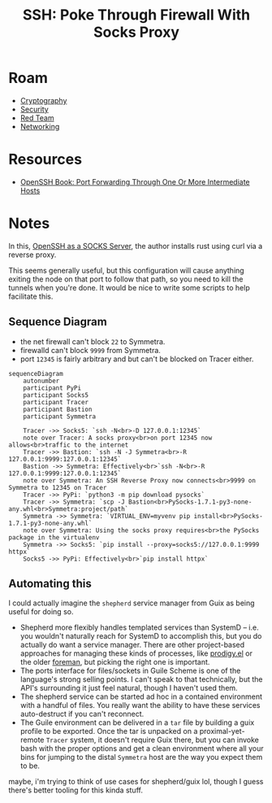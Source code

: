 :PROPERTIES:
:ID:       70e49353-4608-48e6-bd9c-8e4c6bb5c25f
:END:
#+TITLE: SSH: Poke Through Firewall With Socks Proxy
#+CATEGORY: slips
#+TAGS:

* Roam
+ [[id:c2afa949-0d1c-4703-b69c-02ffa854d4f4][Cryptography]]
+ [[id:7e07a59f-dc1f-45a4-bbe5-e061e8c3b0eb][Security]]
+ [[id:d0d5896c-0cf5-4fa7-bf37-a2e3499c69d2][Red Team]]
+ [[id:ea11e6b1-6fb8-40e7-a40c-89e42697c9c4][Networking]]

* Resources
+ [[https://en.wikibooks.org/wiki/OpenSSH/Cookbook/Proxies_and_Jump_Hosts#Port_Forwarding_Through_One_or_More_Intermediate_Hosts][OpenSSH Book: Port Forwarding Through One Or More Intermediate Hosts]]

* Notes

In this, [[https://thinkingeek.com/2022/01/03/ssh-and-socks/][OpenSSH as a SOCKS Server]], the author installs rust using curl via a
reverse proxy.

This seems generally useful, but this configuration will cause anything exiting
the node on that port to follow that path, so you need to kill the tunnels when
you're done. It would be nice to write some scripts to help facilitate this.

** Sequence Diagram

+ the net firewall can't block =22= to Symmetra.
+ firewalld can't block =9999= from Symmetra.
+ port =12345= is fairly arbitrary and but can't be blocked on Tracer either.

#+begin_src mermaid :file img/sshJumpProxy.svg
sequenceDiagram
    autonumber
    participant PyPi
    participant Socks5
    participant Tracer
    participant Bastion
    participant Symmetra

    Tracer ->> Socks5: `ssh -N<br>-D 127.0.0.1:12345`
    note over Tracer: A socks proxy<br>on port 12345 now allows<br>traffic to the internet
    Tracer ->> Bastion: `ssh -N -J Symmetra<br>-R 127.0.0.1:9999:127.0.0.1:12345`
    Bastion ->> Symmetra: Effectively<br>`ssh -N<br>-R 127.0.0.1:9999:127.0.0.1:12345`
    note over Symmetra: An SSH Reverse Proxy now connects<br>9999 on Symmetra to 12345 on Tracer
    Tracer ->> PyPi: `python3 -m pip download pysocks`
    Tracer ->> Symmetra: `scp -J Bastion<br>PySocks-1.7.1-py3-none-any.whl<br>Symmetra:project/path`
    Symmetra ->> Symmetra: `VIRTUAL_ENV=myvenv pip install<br>PySocks-1.7.1-py3-none-any.whl`
    note over Symmetra: Using the socks proxy requires<br>the PySocks package in the virtualenv
    Symmetra ->> Socks5: `pip install --proxy=socks5://127.0.0.1:9999 httpx`
    Socks5 ->> PyPi: Effectively<br>`pip install httpx`
#+end_src

#+RESULTS:
[[file:img/sshJumpProxy.svg]]


** Automating this

I could actually imagine the =shepherd= service manager from Guix as being
useful for doing so.

+ Shepherd more flexibly handles templated services than SystemD -- i.e. you
  wouldn't naturally reach for SystemD to accomplish this, but you do actually
  do want a service manager. There are other project-based approaches for
  managing these kinds of processes, like [[https://github.com/rejeep/prodigy.el][prodigy.el]] or the older [[https://github.com/ddollar/foreman][foreman]], but
  picking the right one is important.
+ The ports interface for files/sockets in Guile Scheme is one of the language's
  strong selling points. I can't speak to that technically, but the API's
  surrounding it just feel natural, though I haven't used them.
+ The shepherd service can be started ad hoc in a contained environment with a
  handful of files. You really want the ability to have these services
  auto-destruct if you can't reconnect.
+ The Guile environment can be delivered in a =tar= file by building a guix
  profile to be exported. Once the tar is unpacked on a proximal-yet-remote
  =Tracer= system, it doesn't require Guix there, but you can invoke bash with
  the proper options and get a clean environment where all your bins for jumping
  to the distal =Symmetra= host are the way you expect them to be.

maybe, i'm trying to think of use cases for shepherd/guix lol, though I guess
there's better tooling for this kinda stuff.

